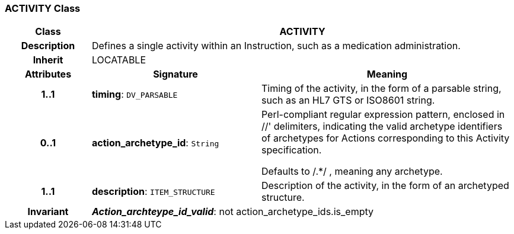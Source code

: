 === ACTIVITY Class

[cols="^1,2,3"]
|===
h|*Class*
2+^h|*ACTIVITY*

h|*Description*
2+a|Defines a single activity within an Instruction, such as a medication administration.

h|*Inherit*
2+|LOCATABLE

h|*Attributes*
^h|*Signature*
^h|*Meaning*

h|*1..1*
|*timing*: `DV_PARSABLE`
a|Timing of the activity, in the form of a parsable string, such as an HL7 GTS or ISO8601 string.

h|*0..1*
|*action_archetype_id*: `String`
a|Perl-compliant regular expression pattern, enclosed in  //' delimiters, indicating the valid archetype identifiers of archetypes for Actions corresponding to this Activity specification.

Defaults to  /.*/ , meaning any archetype.

h|*1..1*
|*description*: `ITEM_STRUCTURE`
a|Description of the activity, in the form of an archetyped structure.

h|*Invariant*
2+a|*_Action_archteype_id_valid_*: not action_archetype_ids.is_empty
|===
